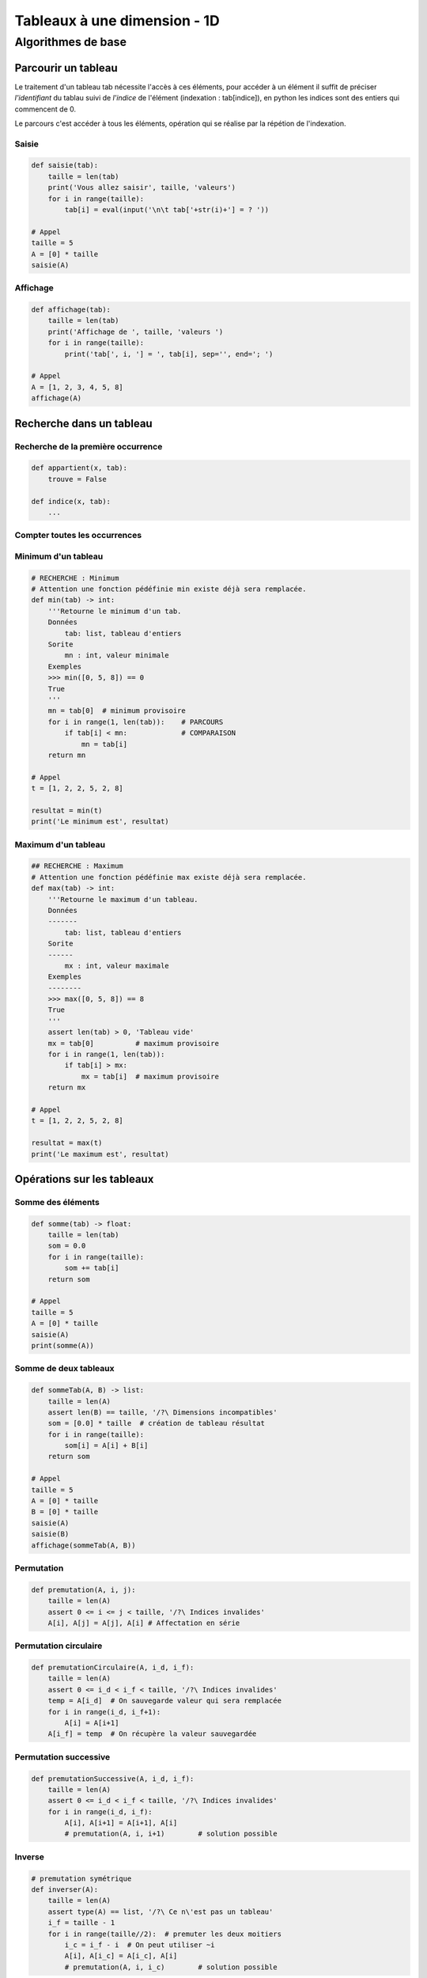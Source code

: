 *****************************
Tableaux à une dimension - 1D
*****************************
Algorithmes de base
===================
Parcourir un tableau
--------------------
Le traitement d'un tableau tab nécessite l'accès à ces éléments, pour accéder à un élément il suffit de préciser *l'identifiant* du tablau suivi de *l'indice* de l'élément (indexation : tab[indice]), en python les indices sont des entiers qui commencent de 0.

Le parcours c'est accéder à tous les éléments, opération qui se réalise par la répétion de l'indexation.

Saisie
""""""
.. code-block:: python

    def saisie(tab):
        taille = len(tab)
        print('Vous allez saisir', taille, 'valeurs')
        for i in range(taille):
            tab[i] = eval(input('\n\t tab['+str(i)+'] = ? '))

    # Appel
    taille = 5
    A = [0] * taille
    saisie(A)


Affichage
"""""""""

.. code-block:: python

    def affichage(tab):
        taille = len(tab)
        print('Affichage de ', taille, 'valeurs ')
        for i in range(taille):
            print('tab[', i, '] = ', tab[i], sep='', end='; ')

    # Appel
    A = [1, 2, 3, 4, 5, 8]
    affichage(A)

Recherche dans un tableau
-------------------------
Recherche de la première occurrence
"""""""""""""""""""""""""""""""""""

.. code-block:: python

    def appartient(x, tab):
        trouve = False
    
    def indice(x, tab):
        ...


Compter toutes les occurrences
""""""""""""""""""""""""""""""
Minimum d'un tableau
""""""""""""""""""""
.. code-block:: python

    # RECHERCHE : Minimum
    # Attention une fonction pédéfinie min existe déjà sera remplacée.
    def min(tab) -> int:
        '''Retourne le minimum d'un tab.
        Données
            tab: list, tableau d'entiers
        Sorite
            mn : int, valeur minimale
        Exemples
        >>> min([0, 5, 8]) == 0
        True
        '''
        mn = tab[0]  # minimum provisoire
        for i in range(1, len(tab)):    # PARCOURS
            if tab[i] < mn:             # COMPARAISON
                mn = tab[i]
        return mn

    # Appel
    t = [1, 2, 2, 5, 2, 8]

    resultat = min(t)
    print('Le minimum est', resultat)
  
    
Maximum d'un tableau
""""""""""""""""""""
.. code-block:: python

    ## RECHERCHE : Maximum
    # Attention une fonction pédéfinie max existe déjà sera remplacée.
    def max(tab) -> int:
        '''Retourne le maximum d'un tableau.
        Données
        -------
            tab: list, tableau d'entiers
        Sorite
        ------
            mx : int, valeur maximale
        Exemples
        --------
        >>> max([0, 5, 8]) == 8
        True
        '''
        assert len(tab) > 0, 'Tableau vide'
        mx = tab[0]          # maximum provisoire
        for i in range(1, len(tab)):
            if tab[i] > mx:
                mx = tab[i]  # maximum provisoire
        return mx

    # Appel
    t = [1, 2, 2, 5, 2, 8]

    resultat = max(t)
    print('Le maximum est', resultat)
    
Opérations sur les tableaux
---------------------------
Somme des éléments
""""""""""""""""""

.. code-block:: python

    def somme(tab) -> float:
        taille = len(tab)
        som = 0.0
        for i in range(taille):
            som += tab[i]
        return som

    # Appel
    taille = 5
    A = [0] * taille
    saisie(A)
    print(somme(A))

Somme de deux tableaux
""""""""""""""""""""""
.. code-block:: python

    def sommeTab(A, B) -> list:
        taille = len(A)
        assert len(B) == taille, '/?\ Dimensions incompatibles'
        som = [0.0] * taille  # création de tableau résultat
        for i in range(taille):
            som[i] = A[i] + B[i]
        return som

    # Appel
    taille = 5
    A = [0] * taille
    B = [0] * taille
    saisie(A)
    saisie(B)
    affichage(sommeTab(A, B))

Permutation
"""""""""""

.. code-block:: python

    def premutation(A, i, j):
        taille = len(A)
        assert 0 <= i <= j < taille, '/?\ Indices invalides'
        A[i], A[j] = A[j], A[i] # Affectation en série

Permutation circulaire
""""""""""""""""""""""
.. code-block:: python

    def premutationCirculaire(A, i_d, i_f):
        taille = len(A)
        assert 0 <= i_d < i_f < taille, '/?\ Indices invalides'
        temp = A[i_d]  # On sauvegarde valeur qui sera remplacée
        for i in range(i_d, i_f+1):
            A[i] = A[i+1]
        A[i_f] = temp  # On récupère la valeur sauvegardée

Permutation successive
""""""""""""""""""""""
.. code-block:: python

    def premutationSuccessive(A, i_d, i_f):
        taille = len(A)
        assert 0 <= i_d < i_f < taille, '/?\ Indices invalides'
        for i in range(i_d, i_f):
            A[i], A[i+1] = A[i+1], A[i]
            # premutation(A, i, i+1)        # solution possible

Inverse
"""""""

.. code-block:: python

    # premutation symétrique
    def inverser(A):
        taille = len(A)
        assert type(A) == list, '/?\ Ce n\'est pas un tableau'
        i_f = taille - 1
        for i in range(taille//2):  # premuter les deux moitiers
            i_c = i_f - i  # On peut utiliser ~i
            A[i], A[i_c] = A[i_c], A[i]
            # premutation(A, i, i_c)        # solution possible
